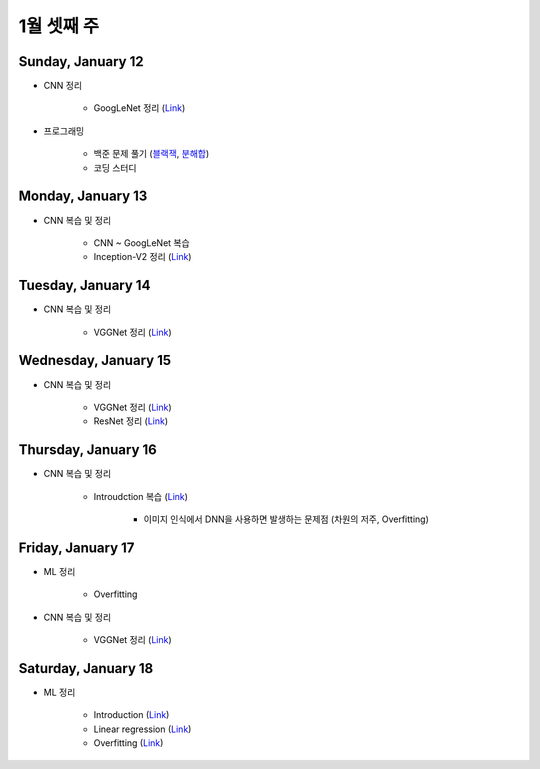 ==========
1월 셋째 주
==========

Sunday, January 12
===================

* CNN 정리

    * GoogLeNet 정리 (`Link <https://oi.readthedocs.io/en/latest/computer_vision/cnn/googlent.html>`_)

* 프로그래밍

    * 백준 문제 풀기 (`블랙잭 <https://github.com/hwkim89/programming/blob/master/baekjoon/brute_force/2798_black_jack.ipynb>`_, `분해합 <https://github.com/hwkim89/programming/blob/master/baekjoon/brute_force/2231_sum_of_decomposition.ipynb>`_)
    * 코딩 스터디


Monday, January 13
===================

* CNN 복습 및 정리

    * CNN ~ GoogLeNet 복습
    * Inception-V2 정리 (`Link <https://oi.readthedocs.io/en/latest/computer_vision/cnn/inception-v2,v3.html>`_)


Tuesday, January 14
====================

* CNN 복습 및 정리

    * VGGNet 정리 (`Link <https://oi.readthedocs.io/en/latest/computer_vision/cnn/vggnet.html>`_)


Wednesday, January 15
======================

* CNN 복습 및 정리

    * VGGNet 정리 (`Link <https://oi.readthedocs.io/en/latest/computer_vision/cnn/vggnet.html>`_)
    * ResNet 정리 (`Link <https://oi.readthedocs.io/en/latest/computer_vision/cnn/resnet.html>`_)


Thursday, January 16
=====================

* CNN 복습 및 정리

    * Introudction 복습 (`Link <https://oi.readthedocs.io/en/latest/computer_vision/cnn/intro.html>`_)

        * 이미지 인식에서 DNN을 사용하면 발생하는 문제점 (차원의 저주, Overfitting)


Friday, January 17
===================

* ML 정리

    * Overfitting

* CNN 복습 및 정리

    * VGGNet 정리 (`Link <https://oi.readthedocs.io/en/latest/computer_vision/cnn/vggnet.html>`_)


Saturday, January 18
=====================

* ML 정리

    * Introduction (`Link <https://oi.readthedocs.io/en/latest/ai/ml/intro.html>`_)
    * Linear regression (`Link <https://oi.readthedocs.io/en/latest/ai/ml/linear_regression.html>`_)
    * Overfitting (`Link <https://oi.readthedocs.io/en/latest/ai/ml/regularization.html>`_)

